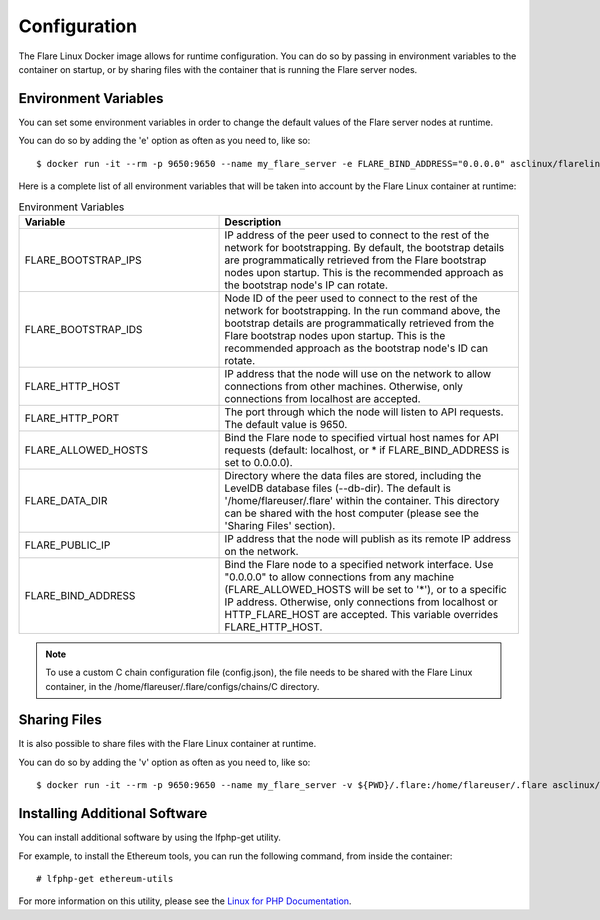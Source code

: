 .. _ConfigurationAnchor:

.. index:: Configuration

.. _configuration:

=============
Configuration
=============

The Flare Linux Docker image allows for runtime configuration. You can do so by passing in environment
variables to the container on startup, or by sharing files with the container that is running the
Flare server nodes.

---------------------
Environment Variables
---------------------

You can set some environment variables in order to change the default values of the Flare server nodes
at runtime.

You can do so by adding the 'e' option as often as you need to, like so::

    $ docker run -it --rm -p 9650:9650 --name my_flare_server -e FLARE_BIND_ADDRESS="0.0.0.0" asclinux/flarelinux:1.2.0-1.11.0 flare --flare-coston1

Here is a complete list of all environment variables that will be taken into account by the Flare Linux
container at runtime:

.. list-table:: Environment Variables
   :widths: 40 60
   :header-rows: 1

   * - Variable
     - Description
   * - FLARE_BOOTSTRAP_IPS
     - IP address of the peer used to connect to the rest of the network for bootstrapping. By default, the bootstrap details are programmatically retrieved from the Flare bootstrap nodes upon startup. This is the recommended approach as the bootstrap node's IP can rotate.
   * - FLARE_BOOTSTRAP_IDS
     - Node ID of the peer used to connect to the rest of the network for bootstrapping. In the run command above, the bootstrap details are programmatically retrieved from the Flare bootstrap nodes upon startup. This is the recommended approach as the bootstrap node's ID can rotate.
   * - FLARE_HTTP_HOST
     - IP address that the node will use on the network to allow connections from other machines. Otherwise, only connections from localhost are accepted.
   * - FLARE_HTTP_PORT
     - The port through which the node will listen to API requests. The default value is 9650.
   * - FLARE_ALLOWED_HOSTS
     - Bind the Flare node to specified virtual host names for API requests (default: localhost, or * if FLARE_BIND_ADDRESS is set to 0.0.0.0).
   * - FLARE_DATA_DIR
     - Directory where the data files are stored, including the LevelDB database files (--db-dir). The default is '/home/flareuser/.flare' within the container. This directory can be shared with the host computer (please see the 'Sharing Files' section).
   * - FLARE_PUBLIC_IP
     - IP address that the node will publish as its remote IP address on the network.
   * - FLARE_BIND_ADDRESS
     - Bind the Flare node to a specified network interface. Use "0.0.0.0" to allow connections from any machine (FLARE_ALLOWED_HOSTS will be set to '*'), or to a specific IP address. Otherwise, only connections from localhost or HTTP_FLARE_HOST are accepted. This variable overrides FLARE_HTTP_HOST.

.. note:: To use a custom C chain configuration file (config.json), the file needs to be shared with the Flare Linux container, in the /home/flareuser/.flare/configs/chains/C directory.

-------------
Sharing Files
-------------

It is also possible to share files with the Flare Linux container at runtime.

You can do so by adding the 'v' option as often as you need to, like so::

    $ docker run -it --rm -p 9650:9650 --name my_flare_server -v ${PWD}/.flare:/home/flareuser/.flare asclinux/flarelinux:1.2.0-1.11.0 flare --flare-coston1

------------------------------
Installing Additional Software
------------------------------

You can install additional software by using the lfphp-get utility.

For example, to install the Ethereum tools, you can run the following command, from inside the container::

    # lfphp-get ethereum-utils

For more information on this utility, please see the `Linux for PHP Documentation <https://linux-for-php-documentation.readthedocs.io/en/latest/advanced_features.html#package-installation-using-the-lfphp-get-command>`_.